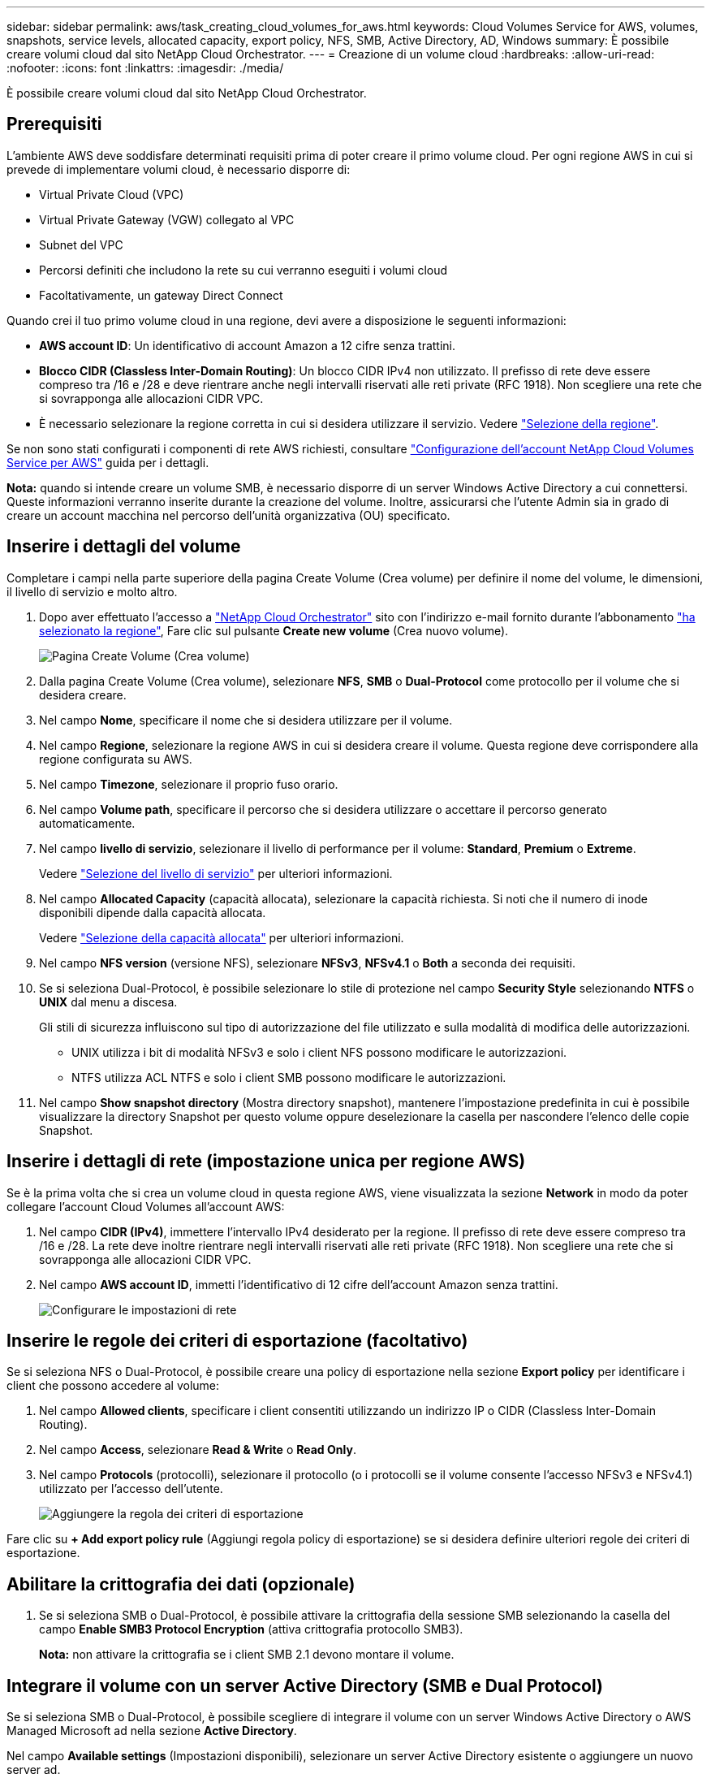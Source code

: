 ---
sidebar: sidebar 
permalink: aws/task_creating_cloud_volumes_for_aws.html 
keywords: Cloud Volumes Service for AWS, volumes, snapshots, service levels, allocated capacity, export policy, NFS, SMB, Active Directory, AD, Windows 
summary: È possibile creare volumi cloud dal sito NetApp Cloud Orchestrator. 
---
= Creazione di un volume cloud
:hardbreaks:
:allow-uri-read: 
:nofooter: 
:icons: font
:linkattrs: 
:imagesdir: ./media/


[role="lead"]
È possibile creare volumi cloud dal sito NetApp Cloud Orchestrator.



== Prerequisiti

L'ambiente AWS deve soddisfare determinati requisiti prima di poter creare il primo volume cloud. Per ogni regione AWS in cui si prevede di implementare volumi cloud, è necessario disporre di:

* Virtual Private Cloud (VPC)
* Virtual Private Gateway (VGW) collegato al VPC
* Subnet del VPC
* Percorsi definiti che includono la rete su cui verranno eseguiti i volumi cloud
* Facoltativamente, un gateway Direct Connect


Quando crei il tuo primo volume cloud in una regione, devi avere a disposizione le seguenti informazioni:

* *AWS account ID*: Un identificativo di account Amazon a 12 cifre senza trattini.
* *Blocco CIDR (Classless Inter-Domain Routing)*: Un blocco CIDR IPv4 non utilizzato. Il prefisso di rete deve essere compreso tra /16 e /28 e deve rientrare anche negli intervalli riservati alle reti private (RFC 1918). Non scegliere una rete che si sovrapponga alle allocazioni CIDR VPC.
* È necessario selezionare la regione corretta in cui si desidera utilizzare il servizio. Vedere link:task_selecting_region.html["Selezione della regione"].


Se non sono stati configurati i componenti di rete AWS richiesti, consultare link:media/cvs_aws_account_setup.pdf["Configurazione dell'account NetApp Cloud Volumes Service per AWS"^] guida per i dettagli.

*Nota:* quando si intende creare un volume SMB, è necessario disporre di un server Windows Active Directory a cui connettersi. Queste informazioni verranno inserite durante la creazione del volume. Inoltre, assicurarsi che l'utente Admin sia in grado di creare un account macchina nel percorso dell'unità organizzativa (OU) specificato.



== Inserire i dettagli del volume

Completare i campi nella parte superiore della pagina Create Volume (Crea volume) per definire il nome del volume, le dimensioni, il livello di servizio e molto altro.

. Dopo aver effettuato l'accesso a https://cds-aws-bundles.netapp.com/storage/volumes["NetApp Cloud Orchestrator"^] sito con l'indirizzo e-mail fornito durante l'abbonamento link:task_selecting_region.html["ha selezionato la regione"], Fare clic sul pulsante *Create new volume* (Crea nuovo volume).
+
image::diagram_create_volume_1.png[Pagina Create Volume (Crea volume)]

. Dalla pagina Create Volume (Crea volume), selezionare *NFS*, *SMB* o *Dual-Protocol* come protocollo per il volume che si desidera creare.
. Nel campo *Nome*, specificare il nome che si desidera utilizzare per il volume.
. Nel campo *Regione*, selezionare la regione AWS in cui si desidera creare il volume. Questa regione deve corrispondere alla regione configurata su AWS.
. Nel campo *Timezone*, selezionare il proprio fuso orario.
. Nel campo *Volume path*, specificare il percorso che si desidera utilizzare o accettare il percorso generato automaticamente.
. Nel campo *livello di servizio*, selezionare il livello di performance per il volume: *Standard*, *Premium* o *Extreme*.
+
Vedere link:reference_selecting_service_level_and_quota.html#service-levels["Selezione del livello di servizio"] per ulteriori informazioni.

. Nel campo *Allocated Capacity* (capacità allocata), selezionare la capacità richiesta. Si noti che il numero di inode disponibili dipende dalla capacità allocata.
+
Vedere link:reference_selecting_service_level_and_quota.html#allocated-capacity["Selezione della capacità allocata"] per ulteriori informazioni.

. Nel campo *NFS version* (versione NFS), selezionare *NFSv3*, *NFSv4.1* o *Both* a seconda dei requisiti.
. Se si seleziona Dual-Protocol, è possibile selezionare lo stile di protezione nel campo *Security Style* selezionando *NTFS* o *UNIX* dal menu a discesa.
+
Gli stili di sicurezza influiscono sul tipo di autorizzazione del file utilizzato e sulla modalità di modifica delle autorizzazioni.

+
** UNIX utilizza i bit di modalità NFSv3 e solo i client NFS possono modificare le autorizzazioni.
** NTFS utilizza ACL NTFS e solo i client SMB possono modificare le autorizzazioni.


. Nel campo *Show snapshot directory* (Mostra directory snapshot), mantenere l'impostazione predefinita in cui è possibile visualizzare la directory Snapshot per questo volume oppure deselezionare la casella per nascondere l'elenco delle copie Snapshot.




== Inserire i dettagli di rete (impostazione unica per regione AWS)

Se è la prima volta che si crea un volume cloud in questa regione AWS, viene visualizzata la sezione *Network* in modo da poter collegare l'account Cloud Volumes all'account AWS:

. Nel campo *CIDR (IPv4)*, immettere l'intervallo IPv4 desiderato per la regione. Il prefisso di rete deve essere compreso tra /16 e /28. La rete deve inoltre rientrare negli intervalli riservati alle reti private (RFC 1918). Non scegliere una rete che si sovrapponga alle allocazioni CIDR VPC.
. Nel campo *AWS account ID*, immetti l'identificativo di 12 cifre dell'account Amazon senza trattini.
+
image::diagram_create_volume_network.png[Configurare le impostazioni di rete]





== Inserire le regole dei criteri di esportazione (facoltativo)

Se si seleziona NFS o Dual-Protocol, è possibile creare una policy di esportazione nella sezione *Export policy* per identificare i client che possono accedere al volume:

. Nel campo *Allowed clients*, specificare i client consentiti utilizzando un indirizzo IP o CIDR (Classless Inter-Domain Routing).
. Nel campo *Access*, selezionare *Read & Write* o *Read Only*.
. Nel campo *Protocols* (protocolli), selezionare il protocollo (o i protocolli se il volume consente l'accesso NFSv3 e NFSv4.1) utilizzato per l'accesso dell'utente.
+
image::diagram_create_volume_4.png[Aggiungere la regola dei criteri di esportazione]



Fare clic su *+ Add export policy rule* (Aggiungi regola policy di esportazione) se si desidera definire ulteriori regole dei criteri di esportazione.



== Abilitare la crittografia dei dati (opzionale)

. Se si seleziona SMB o Dual-Protocol, è possibile attivare la crittografia della sessione SMB selezionando la casella del campo *Enable SMB3 Protocol Encryption* (attiva crittografia protocollo SMB3).
+
*Nota:* non attivare la crittografia se i client SMB 2.1 devono montare il volume.





== Integrare il volume con un server Active Directory (SMB e Dual Protocol)

Se si seleziona SMB o Dual-Protocol, è possibile scegliere di integrare il volume con un server Windows Active Directory o AWS Managed Microsoft ad nella sezione *Active Directory*.

Nel campo *Available settings* (Impostazioni disponibili), selezionare un server Active Directory esistente o aggiungere un nuovo server ad.

Per configurare una connessione a un nuovo server ad:

. Nel campo *DNS server*, immettere gli indirizzi IP dei server DNS. Utilizzare una virgola per separare gli indirizzi IP quando si fa riferimento a più server, ad esempio 172.31.25.223, 172.31.2.74.
. Nel campo *Domain*, immettere il dominio per la condivisione SMB.
+
Quando si utilizza AWS Managed Microsoft ad, utilizzare il valore del campo "Directory DNS name" (Nome DNS directory).

. Nel campo *SMB Server NetBIOS*, immettere un nome NetBIOS per il server SMB che verrà creato.
. Nel campo *unità organizzativa*, immettere "CN=computer" per le connessioni al proprio server Windows Active Directory.
+
Quando si utilizza AWS Managed Microsoft ad, l'unità organizzativa deve essere inserita nel formato "OU=<NetBIOS_name>". Ad esempio, *OU=AWSmanagedAD*.

+
Per utilizzare un'unità organizzativa nidificata, è necessario richiamare prima l'unità organizzativa di livello più basso fino al livello più alto. AD ESEMPIO: *OU=THIRDLEVEL,OU=SECONDLEVEL,OU=FIRSTLEVEL*.

. Nel campo *Nome utente*, immettere un nome utente per il server Active Directory.
+
È possibile utilizzare qualsiasi nome utente autorizzato a creare account di computer nel dominio Active Directory a cui si accede al server SMB.

. Nel campo *Password*, immettere la password per il nome utente ad specificato.
+
image::diagram_create_volume_ad.png[Active Directory]

+
Vedere https://docs.microsoft.com/en-us/windows-server/identity/ad-ds/plan/designing-the-site-topology["Progettazione di una topologia di sito per i servizi di dominio Active Directory"^] Per indicazioni sulla progettazione di un'implementazione ottimale di Microsoft ad.

+
Vedere link:media/cvs_aws_ds_smb_setup.pdf["Configurazione del servizio di directory AWS con NetApp Cloud Volumes Service per AWS"^] Guida per istruzioni dettagliate sull'utilizzo di AWS Managed Microsoft ad.

+

IMPORTANT: Seguire le istruzioni relative alle impostazioni del gruppo di sicurezza AWS per consentire ai volumi cloud di integrarsi correttamente con i server Windows Active Directory. Vedere link:reference_security_groups_windows_ad_servers.html["Impostazioni del gruppo di protezione AWS per i server Windows ad"] per ulteriori informazioni.

+
*Nota:* gli utenti UNIX che montano il volume usando NFS saranno autenticati come utente Windows "root" per UNIX root e "pcuser" per tutti gli altri utenti. Assicurarsi che questi account utente esistano in Active Directory prima di montare un volume a doppio protocollo quando si utilizza NFS.





== Creazione di una policy Snapshot (opzionale)

Se si desidera creare una policy di snapshot per questo volume, inserire i dettagli nella sezione *Snapshot policy*:

. Selezionare la frequenza dello snapshot: *Orario*, *giornaliero*, *settimanale* o *mensile*.
. Selezionare il numero di snapshot da conservare.
. Selezionare l'ora in cui deve essere eseguita l'istantanea.
+
image::diagram_snapshot_policy_1.png[Policy di Snapshot]



È possibile creare ulteriori criteri di snapshot ripetendo i passaggi sopra descritti o selezionando la scheda Snapshot dall'area di navigazione a sinistra.



== Creare il volume

. Scorrere fino alla fine della pagina e fare clic su *Create Volume* (Crea volume).
+
Se in precedenza è stato creato un volume cloud in questa regione, il nuovo volume viene visualizzato nella pagina Volumes (volumi).

+
Se si tratta del primo volume cloud creato in questa regione AWS e sono state inserite le informazioni di rete nella sezione Network di questa pagina, viene visualizzata una finestra di dialogo di avanzamento che identifica i passaggi successivi da seguire per collegare il volume alle interfacce AWS.

+
image:diagram_create_volume_interfaces_dialog.png["Finestra di dialogo Accetta interfacce virtuali"]

. Accettare le interfacce virtuali come descritto nella sezione 6.4 del link:media/cvs_aws_account_setup.pdf#page=21["Configurazione dell'account NetApp Cloud Volumes Service per AWS"^] guida. Questa attività deve essere eseguita entro 10 minuti per non causare il timeout del sistema.
+
Se le interfacce non vengono visualizzate entro 10 minuti, potrebbe essersi verificato un problema di configurazione; in tal caso, contattare il supporto.

+
Una volta create le interfacce e gli altri componenti di rete, il volume creato viene visualizzato nella pagina Volumes (volumi) e il campo Actions (azioni) viene elencato come Available (disponibile).image:diagram_create_volume_3.png["Viene creato un volume"]



.Al termine
Continuare con link:task_mounting_cloud_volumes_for_aws.html["Montaggio di un volume cloud"].
